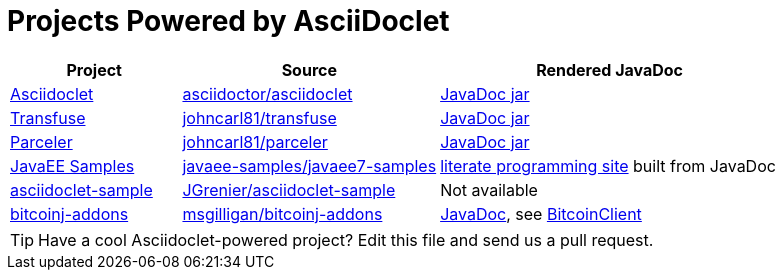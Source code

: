 = Projects Powered by AsciiDoclet

[cols="2,3,4"]
|===
|Project |Source |Rendered JavaDoc

|https://github.com/asciidoctor/asciidoclet[Asciidoclet]
|https://github.com/asciidoctor/asciidoclet[asciidoctor/asciidoclet]
|https://oss.sonatype.org/service/local/repositories/releases/archive/org/asciidoctor/asciidoclet/1.5.2/asciidoclet-1.5.2-javadoc.jar/!/index.html[JavaDoc jar]

|http://androidtransfuse.org[Transfuse]
|https://github.com/johncarl81/transfuse[johncarl81/transfuse]
|https://oss.sonatype.org/service/local/repositories/releases/archive/org/androidtransfuse/transfuse-api/0.3.0-beta-7/transfuse-api-0.3.0-beta-7-javadoc.jar/!/index.html[JavaDoc jar]

|http://parceler.org[Parceler]
|https://github.com/johncarl81/parceler[johncarl81/parceler]
|https://oss.sonatype.org/service/local/repositories/releases/archive/org/parceler/parceler-api/1.0.3/parceler-api-1.0.3-javadoc.jar/!/index.html[JavaDoc jar]

|http://javaee.support[JavaEE Samples]
|https://github.com/javaee-samples/javaee7-samples[javaee-samples/javaee7-samples]
|http://javaee.support[literate programming site] built from JavaDoc

|http://https://github.com/JGrenier/asciidoclet-sample[asciidoclet-sample]
|http://https://github.com/JGrenier/asciidoclet-sample[JGrenier/asciidoclet-sample]
|Not available

|https://github.com/msgilligan/bitcoinj-addons[bitcoinj-addons]
|https://github.com/msgilligan/bitcoinj-addons[msgilligan/bitcoinj-addons]
|http://msgilligan.github.io/bitcoinj-addons/apidoc/index.html[JavaDoc], see http://msgilligan.github.io/bitcoinj-addons/apidoc/com/msgilligan/bitcoinj/rpc/BitcoinClient.html[BitcoinClient]

|===

TIP: Have a cool Asciidoclet-powered project? Edit this file and send us a pull request.
